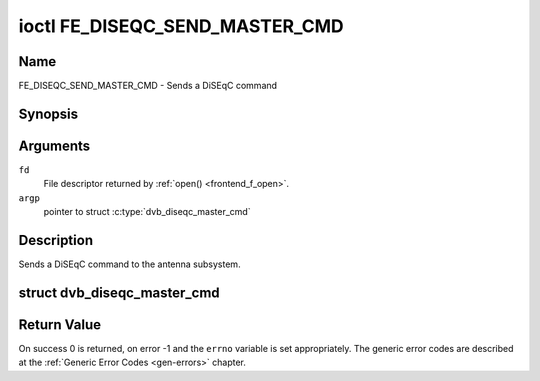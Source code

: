 .. -*- coding: utf-8; mode: rst -*-

.. _FE_DISEQC_SEND_MASTER_CMD:

*******************************
ioctl FE_DISEQC_SEND_MASTER_CMD
*******************************

Name
====

FE_DISEQC_SEND_MASTER_CMD - Sends a DiSEqC command


Synopsis
========

.. c:function:: int ioctl( int fd, FE_DISEQC_SEND_MASTER_CMD, struct dvb_diseqc_master_cmd *argp )
    :name: FE_DISEQC_SEND_MASTER_CMD


Arguments
=========

``fd``
    File descriptor returned by :ref:`open() <frontend_f_open>`.

``argp``
    pointer to struct
    :c:type:`dvb_diseqc_master_cmd`


Description
===========

Sends a DiSEqC command to the antenna subsystem.

.. c:type:: dvb_diseqc_master_cmd

struct dvb_diseqc_master_cmd
============================

.. tabularcolumns:: |p{4.4cm}|p{4.4cm}|p{8.7cm}|

.. flat-table:: struct dvb_diseqc_master_cmd
    :header-rows:  0
    :stub-columns: 0
    :widths:       1 1 2


    -  .. row 1

       -  uint8_t

       -  msg[6]

       -  DiSEqC message (framing, address, command, data[3])

    -  .. row 2

       -  uint8_t

       -  msg_len

       -  Length of the DiSEqC message. Valid values are 3 to 6

Return Value
============

On success 0 is returned, on error -1 and the ``errno`` variable is set
appropriately. The generic error codes are described at the
:ref:`Generic Error Codes <gen-errors>` chapter.

